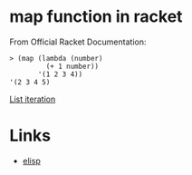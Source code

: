 #+TAGS: racket functional

* map function in racket

From Official Racket Documentation:
#+BEGIN_SRC racket
> (map (lambda (number)
         (+ 1 number))
       '(1 2 3 4))
'(2 3 4 5)
#+END_SRC
[[https://docs.racket-lang.org/reference/pairs.html#%28def._%28%28lib._racket%2Fprivate%2Fmap..rkt%29._map%29%29][List iteration]]

* Links
- [[file:202206-BD8666A2-FEA9-4058-9D7F-3AECF604AAE0-map-function-in-elisp.org][elisp]]

